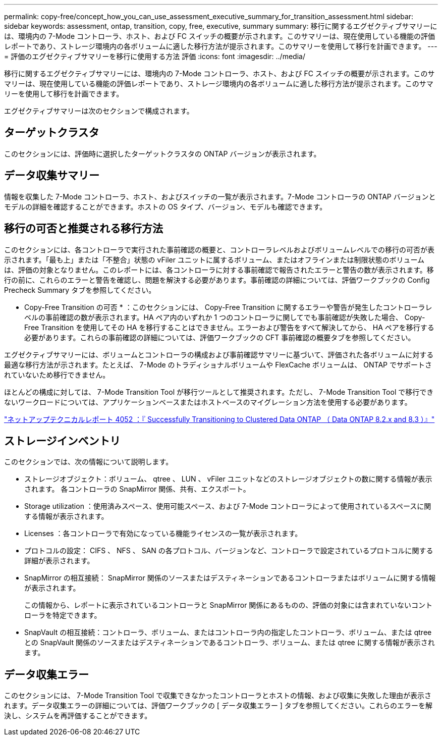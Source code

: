 ---
permalink: copy-free/concept_how_you_can_use_assessment_executive_summary_for_transition_assessment.html 
sidebar: sidebar 
keywords: assessment, ontap, transition, copy, free, executive, summary 
summary: 移行に関するエグゼクティブサマリーには、環境内の 7-Mode コントローラ、ホスト、および FC スイッチの概要が示されます。このサマリーは、現在使用している機能の評価レポートであり、ストレージ環境内の各ボリュームに適した移行方法が提示されます。このサマリーを使用して移行を計画できます。 
---
= 評価のエグゼクティブサマリーを移行に使用する方法 評価
:icons: font
:imagesdir: ../media/


[role="lead"]
移行に関するエグゼクティブサマリーには、環境内の 7-Mode コントローラ、ホスト、および FC スイッチの概要が示されます。このサマリーは、現在使用している機能の評価レポートであり、ストレージ環境内の各ボリュームに適した移行方法が提示されます。このサマリーを使用して移行を計画できます。

エグゼクティブサマリーは次のセクションで構成されます。



== ターゲットクラスタ

このセクションには、評価時に選択したターゲットクラスタの ONTAP バージョンが表示されます。



== データ収集サマリー

情報を収集した 7-Mode コントローラ、ホスト、およびスイッチの一覧が表示されます。7-Mode コントローラの ONTAP バージョンとモデルの詳細を確認することができます。ホストの OS タイプ、バージョン、モデルも確認できます。



== 移行の可否と推奨される移行方法

このセクションには、各コントローラで実行された事前確認の概要と、コントローラレベルおよびボリュームレベルでの移行の可否が表示されます。「最も上」または「不整合」状態の vFiler ユニットに属するボリューム、またはオフラインまたは制限状態のボリュームは、評価の対象となりません。このレポートには、各コントローラに対する事前確認で報告されたエラーと警告の数が表示されます。移行の前に、これらのエラーと警告を確認し、問題を解決する必要があります。事前確認の詳細については、評価ワークブックの Config Precheck Summary タブを参照してください。

* Copy-Free Transition の可否 * ：このセクションには、 Copy-Free Transition に関するエラーや警告が発生したコントローラレベルの事前確認の数が表示されます。HA ペア内のいずれか 1 つのコントローラに関してでも事前確認が失敗した場合、 Copy-Free Transition を使用してその HA を移行することはできません。エラーおよび警告をすべて解決してから、 HA ペアを移行する必要があります。これらの事前確認の詳細については、評価ワークブックの CFT 事前確認の概要タブを参照してください。

エグゼクティブサマリーには、ボリュームとコントローラの構成および事前確認サマリーに基づいて、評価された各ボリュームに対する最適な移行方法が示されます。たとえば、 7-Mode のトラディショナルボリュームや FlexCache ボリュームは、 ONTAP でサポートされていないため移行できません。

ほとんどの構成に対しては、 7-Mode Transition Tool が移行ツールとして推奨されます。ただし、 7-Mode Transition Tool で移行できないワークロードについては、アプリケーションベースまたはホストベースのマイグレーション方法を使用する必要があります。

http://www.netapp.com/us/media/tr-4052.pdf["ネットアップテクニカルレポート 4052 ：『 Successfully Transitioning to Clustered Data ONTAP （ Data ONTAP 8.2.x and 8.3 ）』"]



== ストレージインベントリ

このセクションでは、次の情報について説明します。

* ストレージオブジェクト：ボリューム、 qtree 、 LUN 、 vFiler ユニットなどのストレージオブジェクトの数に関する情報が表示されます。 各コントローラの SnapMirror 関係、共有、エクスポート。
* Storage utilization ：使用済みスペース、使用可能スペース、および 7-Mode コントローラによって使用されているスペースに関する情報が表示されます。
* Licenses ：各コントローラで有効になっている機能ライセンスの一覧が表示されます。
* プロトコルの設定： CIFS 、 NFS 、 SAN の各プロトコル、バージョンなど、コントローラで設定されているプロトコルに関する詳細が表示されます。
* SnapMirror の相互接続： SnapMirror 関係のソースまたはデスティネーションであるコントローラまたはボリュームに関する情報が表示されます。
+
この情報から、レポートに表示されているコントローラと SnapMirror 関係にあるものの、評価の対象には含まれていないコントローラを特定できます。

* SnapVault の相互接続：コントローラ、ボリューム、またはコントローラ内の指定したコントローラ、ボリューム、または qtree との SnapVault 関係のソースまたはデスティネーションであるコントローラ、ボリューム、または qtree に関する情報が表示されます。




== データ収集エラー

このセクションには、 7-Mode Transition Tool で収集できなかったコントローラとホストの情報、および収集に失敗した理由が表示されます。データ収集エラーの詳細については、評価ワークブックの [ データ収集エラー ] タブを参照してください。これらのエラーを解決し、システムを再評価することができます。
